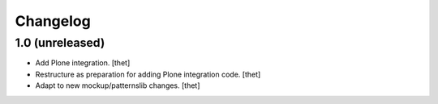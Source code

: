 Changelog
=========

1.0 (unreleased)
----------------

- Add Plone integration.
  [thet]

- Restructure as preparation for adding Plone integration code.
  [thet]

- Adapt to new mockup/patternslib changes.
  [thet]

